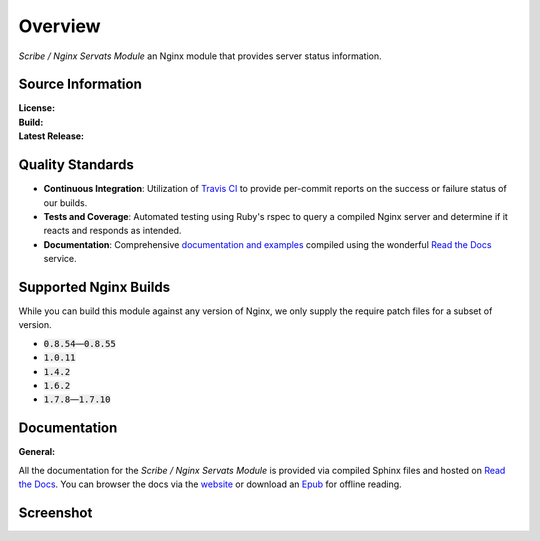 ########
Overview
########

*Scribe / Nginx Servats Module* an Nginx module that provides server status information.

Source Information
==================

:License:         |license|
:Build:           |travis|
:Latest Release:  |gittag|

Quality Standards
=================

- **Continuous Integration**: Utilization of `Travis CI <https://nginx-servats-module.docs.scribe.tools/ci>`_
  to provide per-commit reports on the success or failure status of our builds.
- **Tests and Coverage**: Automated testing using Ruby's rspec to query a compiled
  Nginx server and determine if it reacts and responds as intended.
- **Documentation**: Comprehensive
  `documentation and examples <https://nginx-servats-module.docs.scribe.tools/docs>`_
  compiled using the wonderful `Read the Docs <https://readthedocs.org/>`_ service.

Supported Nginx Builds
======================

While you can build this module against any version of Nginx, we only supply the
require patch files for a subset of version.

- :code:`0.8.54`—:code:`0.8.55`
- :code:`1.0.11`
- :code:`1.4.2`
- :code:`1.6.2`
- :code:`1.7.8`—:code:`1.7.10`

Documentation
=============

:General:       |docs|

All the documentation for the *Scribe / Nginx Servats Module* is provided via
compiled Sphinx files and hosted on `Read the Docs <https://readthedocs.org/>`_.
You can browser the docs via the
`website <https://nginx-servats-module.docs.scribe.tools/docs>`_ or download an
`Epub <https://readthedocs.org/projects/nginx-servats-module/downloads/epub/latest/>`_
for offline reading.

Screenshot
==========

.. image:: /images/servats.png

.. |license| image:: https://img.shields.io/badge/license-MIT-008ac6.svg?style=flat-square
   :target: https://nginx-servats-module.docs.scribe.tools/license
   :alt: The MIT License (MIT)
.. |travis| image:: https://img.shields.io/travis/scribenet/nginx-servats-module/master.svg?style=flat-square
   :target: https://nginx-servats-module.docs.scribe.tools/ci
   :alt: Travis Build Status
.. |gittag| image:: https://img.shields.io/github/tag/scribenet/nginx-servats-module.svg?style=flat-square
   :target: https://github.com/scribenet/nginx-servats-module/releases
   :alt: GitHub Tagged Release
.. |docs| image:: https://readthedocs.org/projects/nginx-servats-module/badge/?version=latest&style=flat-square
   :target: https://nginx-servats-module.docs.scribe.tools/docs
   :alt: Read the Docs Build Status
